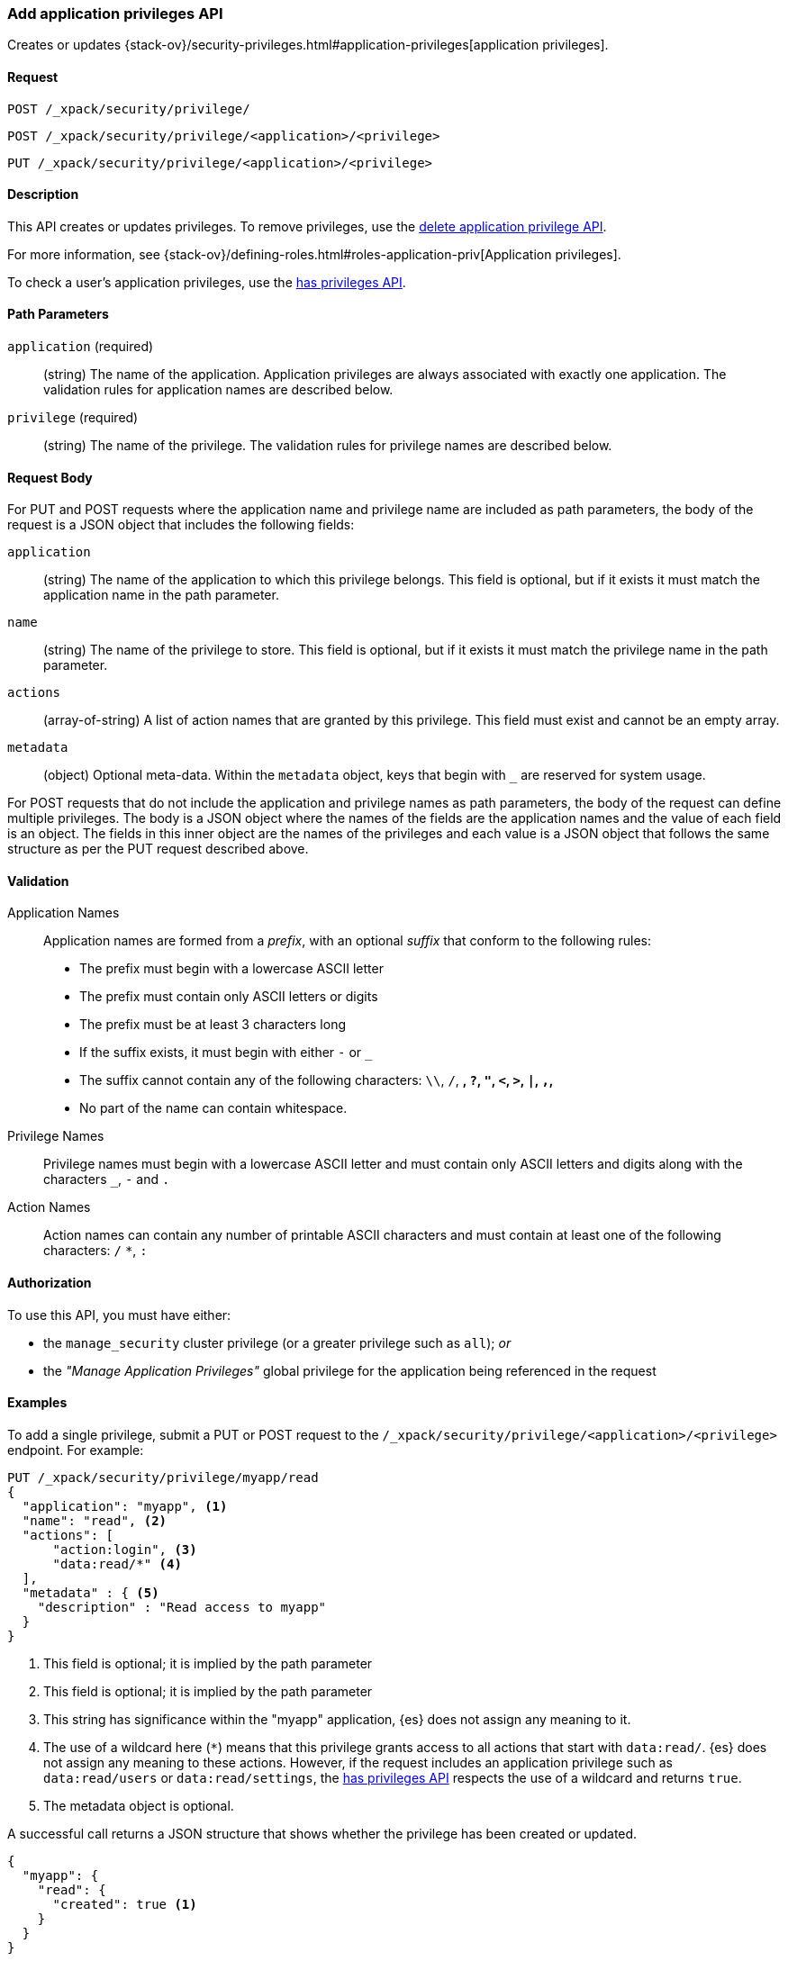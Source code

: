 [role="xpack"]
[[security-api-put-privileges]]
=== Add application privileges API

Creates or updates 
{stack-ov}/security-privileges.html#application-privileges[application privileges].

==== Request

`POST /_xpack/security/privilege/` +

`POST /_xpack/security/privilege/<application>/<privilege>` +

`PUT /_xpack/security/privilege/<application>/<privilege>`


==== Description

This API creates or updates privileges. To remove privileges, use the 
<<security-api-delete-privilege,delete application privilege API>>. 

For more information, see 
{stack-ov}/defining-roles.html#roles-application-priv[Application privileges].

To check a user's application privileges, use the
<<security-api-has-privileges,has privileges API>>.

==== Path Parameters

`application` (required)::
  (string) The name of the application. Application privileges are always
  associated with exactly one application.
  The validation rules for application names are described below.

`privilege` (required)::
  (string) The name of the privilege.
  The validation rules for privilege names are described below.

==== Request Body

For PUT and POST requests where the application name and privilege name are
included as path parameters, the body of the request is a JSON object that
includes the following fields:

`application`:: (string) The name of the application to which this privilege
belongs. This field is optional, but if it exists it must match the application
name in the path parameter.

`name`:: (string) The name of the privilege to store. This field is optional,
but if it exists it must match the privilege name in the path parameter.

`actions`:: (array-of-string) A list of action names that are granted by this
privilege. This field must exist and cannot be an empty array.

`metadata`:: (object) Optional meta-data. Within the `metadata` object, keys
that begin with `_` are reserved for system usage.

For POST requests that do not include the application and privilege names as
path parameters, the body of the request can define multiple privileges.
The body is a JSON object where the names of the fields are the application
names and the value of each field is an object. The fields in this inner
object are the names of the privileges and each value is a JSON object that
follows the same structure as per the PUT request described above.


[[security-api-app-privileges-validation]]
==== Validation

Application Names::
    Application names are formed from a _prefix_, with an optional _suffix_ that
    conform to the following rules:
    * The prefix must begin with a lowercase ASCII letter
    * The prefix must contain only ASCII letters or digits
    * The prefix must be at least 3 characters long
    * If the suffix exists, it must begin with either `-` or `_`
    * The suffix cannot contain any of the following characters:
      `\\`, `/`, `*`, `?`, `"`, `<`, `>`, `|`, `,`, `*`
    * No part of the name can contain whitespace.

Privilege Names::
    Privilege names must begin with a lowercase ASCII letter and must contain
    only ASCII letters and digits along with the characters `_`, `-` and `.`

Action Names::
    Action names can contain any number of printable ASCII characters and must 
    contain at least one of the following characters: `/` `*`, `:`

==== Authorization

To use this API, you must have either:

- the `manage_security` cluster privilege (or a greater privilege such as `all`); _or_
- the _"Manage Application Privileges"_ global privilege for the application being referenced
  in the request

==== Examples

To add a single privilege, submit a PUT or POST request to the
`/_xpack/security/privilege/<application>/<privilege>` endpoint. For example:

[source,js]
--------------------------------------------------
PUT /_xpack/security/privilege/myapp/read
{
  "application": "myapp", <1>
  "name": "read", <2>
  "actions": [
      "action:login", <3>
      "data:read/*" <4>
  ],
  "metadata" : { <5>
    "description" : "Read access to myapp"
  }
}
--------------------------------------------------
// CONSOLE
<1> This field is optional; it is implied by the path parameter
<2> This field is optional; it is implied by the path parameter
<3> This string has significance within the "myapp" application, {es} does not 
    assign any meaning to it.
<4> The use of a wildcard here (`*`) means that this privilege grants access to 
    all actions that start with `data:read/`. {es} does not assign any meaning 
    to these actions. However, if the request includes an application privilege 
    such as `data:read/users` or `data:read/settings`, the 
    <<security-api-has-privileges,has privileges API>> respects the use of a 
    wildcard and returns `true`.
<5> The metadata object is optional.

A successful call returns a JSON structure that shows whether the privilege has
been created or updated.

[source,js]
--------------------------------------------------
{
  "myapp": {
    "read": {
      "created": true <1>
    }
  }
}
--------------------------------------------------
// TESTRESPONSE
<1> When an existing privilege is updated, `created` is set to false.

To add multiple privileges, submit a POST request to the 
`/_xpack/security/privilege/` endpoint. For example:

[source,js]
--------------------------------------------------
PUT /_xpack/security/privilege/
{
  "app01": {
    "read": {
      "actions": [ "action:login", "data:read/*" ]
    },
    "write": {
      "actions": [ "action:login", "data:write/*" ]
    }
  },
  "app02": {
    "all": {
      "actions": [ "*" ]
    }
  }
}
--------------------------------------------------
// CONSOLE

A successful call returns a JSON structure that shows whether the privileges 
have been created or updated.

[source,js]
--------------------------------------------------
{
  "app01": {
    "read" : { "created": true },
    "write": { "created": true }
  },
  "app02": {
    "all": { "created": true }
  }
}
--------------------------------------------------
// TESTRESPONSE
